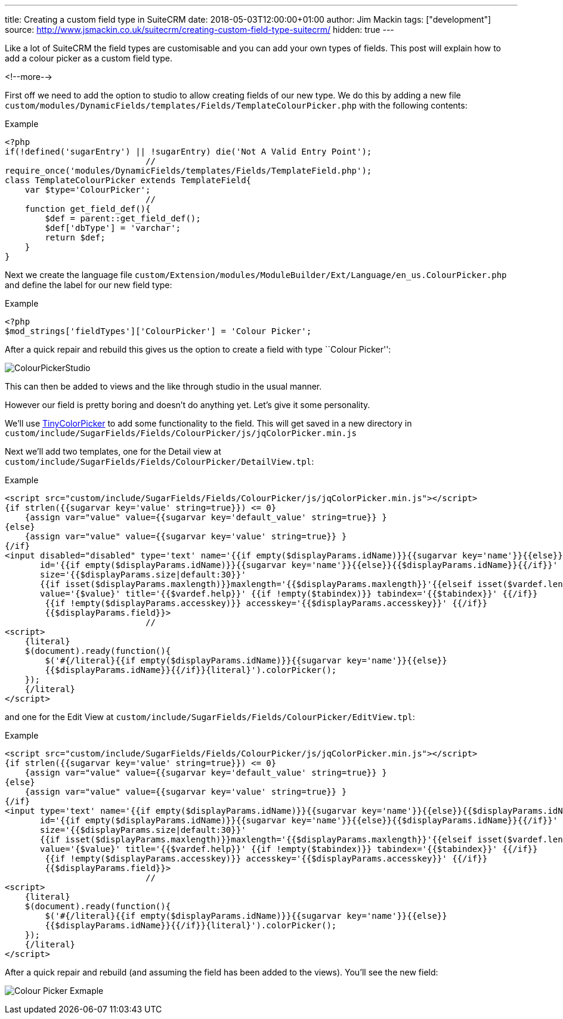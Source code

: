 ---
title: Creating a custom field type in SuiteCRM
date: 2018-05-03T12:00:00+01:00
author: Jim Mackin
tags: ["development"]
source: http://www.jsmackin.co.uk/suitecrm/creating-custom-field-type-suitecrm/
hidden: true
---

Like a lot of SuiteCRM the field types are customisable and you can add
your own types of fields. This post will explain how to add a colour
picker as a custom field type.

<!--more-->

First off we need to add the option to studio to allow creating fields
of our new type. We do this by adding a new file
`custom/modules/DynamicFields/templates/Fields/TemplateColourPicker.php`
with the following contents:

.Example
[source,php]
<?php
if(!defined('sugarEntry') || !sugarEntry) die('Not A Valid Entry Point');
                            //
require_once('modules/DynamicFields/templates/Fields/TemplateField.php');
class TemplateColourPicker extends TemplateField{
    var $type='ColourPicker';
                            //
    function get_field_def(){
        $def = parent::get_field_def();
        $def['dbType'] = 'varchar';
        return $def;
    }
}

Next we create the language file
`custom/Extension/modules/ModuleBuilder/Ext/Language/en_us.ColourPicker.php`
and define the label for our new field type:

.Example
[source,php]
<?php
$mod_strings['fieldTypes']['ColourPicker'] = 'Colour Picker';

After a quick repair and rebuild this gives us the option to create a
field with type ``Colour Picker'':

:imagesdir: ./../../../images/en/community

image:03ColourPickerStudio.png[ColourPickerStudio]

This can then be added to views and the like through studio in the usual
manner.

However our field is pretty boring and doesn’t do anything yet. Let’s
give it some personality.

We’ll use http://www.dematte.at/tinyColorPicker/[TinyColorPicker] to add
some functionality to the field. This will get saved in a new directory
in
`custom/include/SugarFields/Fields/ColourPicker/js/jqColorPicker.min.js`

Next we’ll add two templates, one for the Detail view at
`custom/include/SugarFields/Fields/ColourPicker/DetailView.tpl`:

.Example
[source,php]
<script src="custom/include/SugarFields/Fields/ColourPicker/js/jqColorPicker.min.js"></script>
{if strlen({{sugarvar key='value' string=true}}) <= 0}
    {assign var="value" value={{sugarvar key='default_value' string=true}} }
{else}
    {assign var="value" value={{sugarvar key='value' string=true}} }
{/if}
<input disabled="disabled" type='text' name='{{if empty($displayParams.idName)}}{{sugarvar key='name'}}{{else}}{{$displayParams.idName}}{{/if}}'
       id='{{if empty($displayParams.idName)}}{{sugarvar key='name'}}{{else}}{{$displayParams.idName}}{{/if}}'
       size='{{$displayParams.size|default:30}}'
       {{if isset($displayParams.maxlength)}}maxlength='{{$displayParams.maxlength}}'{{elseif isset($vardef.len)}}maxlength='{{$vardef.len}}'{{/if}}
       value='{$value}' title='{{$vardef.help}}' {{if !empty($tabindex)}} tabindex='{{$tabindex}}' {{/if}}
        {{if !empty($displayParams.accesskey)}} accesskey='{{$displayParams.accesskey}}' {{/if}}
        {{$displayParams.field}}>
                            //
<script>
    {literal}
    $(document).ready(function(){
        $('#{/literal}{{if empty($displayParams.idName)}}{{sugarvar key='name'}}{{else}}
        {{$displayParams.idName}}{{/if}}{literal}').colorPicker();
    });
    {/literal}
</script>

and one for the Edit View at
`custom/include/SugarFields/Fields/ColourPicker/EditView.tpl`:

.Example
[source,php]
<script src="custom/include/SugarFields/Fields/ColourPicker/js/jqColorPicker.min.js"></script>
{if strlen({{sugarvar key='value' string=true}}) <= 0}
    {assign var="value" value={{sugarvar key='default_value' string=true}} }
{else}
    {assign var="value" value={{sugarvar key='value' string=true}} }
{/if}
<input type='text' name='{{if empty($displayParams.idName)}}{{sugarvar key='name'}}{{else}}{{$displayParams.idName}}{{/if}}'
       id='{{if empty($displayParams.idName)}}{{sugarvar key='name'}}{{else}}{{$displayParams.idName}}{{/if}}'
       size='{{$displayParams.size|default:30}}'
       {{if isset($displayParams.maxlength)}}maxlength='{{$displayParams.maxlength}}'{{elseif isset($vardef.len)}}maxlength='{{$vardef.len}}'{{/if}}
       value='{$value}' title='{{$vardef.help}}' {{if !empty($tabindex)}} tabindex='{{$tabindex}}' {{/if}}
        {{if !empty($displayParams.accesskey)}} accesskey='{{$displayParams.accesskey}}' {{/if}}
        {{$displayParams.field}}>
                            //
<script>
    {literal}
    $(document).ready(function(){
        $('#{/literal}{{if empty($displayParams.idName)}}{{sugarvar key='name'}}{{else}}
        {{$displayParams.idName}}{{/if}}{literal}').colorPicker();
    });
    {/literal}
</script>

After a quick repair and rebuild (and assuming the field has been added
to the views). You’ll see the new field:

image:04ColourPicker.png[Colour Picker Exmaple]
